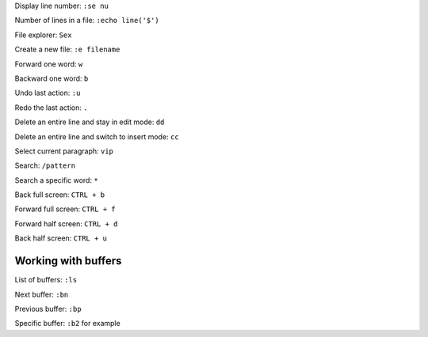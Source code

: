 

Display line number: ``:se nu``

Number of lines in a file: ``:echo line('$')``

File explorer: ``Sex``

Create a new file: ``:e filename``

Forward one word: ``w``

Backward one word: ``b``

Undo last action: ``:u``

Redo the last action: ``.``

Delete an entire line and stay in edit mode: ``dd``

Delete an entire line and switch to insert mode: ``cc``

Select current paragraph: ``vip``

Search: ``/pattern``

Search a specific word: ``*``

Back full screen: ``CTRL + b``

Forward full screen: ``CTRL + f``

Forward half screen: ``CTRL + d``

Back half screen: ``CTRL + u``

Working with buffers
--------------------

List of buffers: ``:ls``

Next buffer: ``:bn``

Previous buffer: ``:bp``

Specific buffer: ``:b2`` for example

